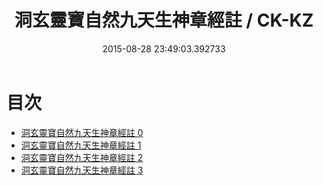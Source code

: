 #+TITLE: 洞玄靈寶自然九天生神章經註 / CK-KZ

#+DATE: 2015-08-28 23:49:03.392733
* 目次
 - [[file:KR5b0082_000.txt][洞玄靈寶自然九天生神章經註 0]]
 - [[file:KR5b0082_001.txt][洞玄靈寶自然九天生神章經註 1]]
 - [[file:KR5b0082_002.txt][洞玄靈寶自然九天生神章經註 2]]
 - [[file:KR5b0082_003.txt][洞玄靈寶自然九天生神章經註 3]]
